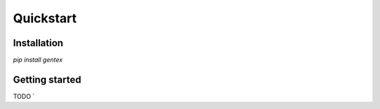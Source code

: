 Quickstart
==========

Installation
------------

`pip install gentex`


Getting started
---------------

TODO
`